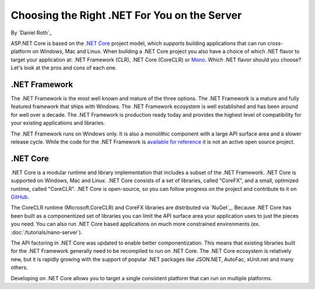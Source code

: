 Choosing the Right .NET For You on the Server
=============================================

By `Daniel Roth`_

ASP.NET Core is based on the `.NET Core`_ project model, which supports building applications that can run cross-platform on Windows, Mac and Linux. When building a .NET Core project you also have a choice of which .NET flavor to target your application at: .NET Framework (CLR), .NET Core (CoreCLR) or `Mono <http://mono-project.com>`_. Which .NET flavor should you choose? Let's look at the pros and cons of each one.

.NET Framework
--------------

The .NET Framework is the most well known and mature of the three options. The .NET Framework is a mature and fully featured framework that ships with Windows. The .NET Framework ecosystem is well established and has been around for well over a decade. The .NET Framework is production ready today and provides the highest level of compatibility for your existing applications and libraries.

The .NET Framework runs on Windows only. It is also a monolithic component with a large API surface area and a slower release cycle. While the code for the .NET Framework is `available for reference <http://referencesource.microsoft.com/>`_ it is not an active open source project.

.NET Core
---------

.NET Core is a modular runtime and library implementation that includes a subset of the .NET Framework. .NET Core is supported on Windows, Mac and Linux. .NET Core consists of a set of libraries, called "CoreFX", and a small, optimized runtime, called "CoreCLR". .NET Core is open-source, so you can follow progress on the project and contribute to it on `GitHub <https://github.com/dotnet>`_.

The CoreCLR runtime (Microsoft.CoreCLR) and CoreFX libraries are distributed via `NuGet`_. Because .NET Core has been built as a componentized set of libraries you can limit the API surface area your application uses to just the pieces you need. You can also run .NET Core based applications on much more constrained environments (ex. :doc:`/tutorials/nano-server`).

The API factoring in .NET Core was updated to enable better componentization. This means that existing libraries built for the .NET Framework generally need to be recompiled to run on .NET Core. The .NET Core ecosystem is relatively new, but it is rapidly growing with the support of popular .NET packages like JSON.NET, AutoFac, xUnit.net and many others.

Developing on .NET Core allows you to target a single consistent platform that can run on multiple platforms. 


